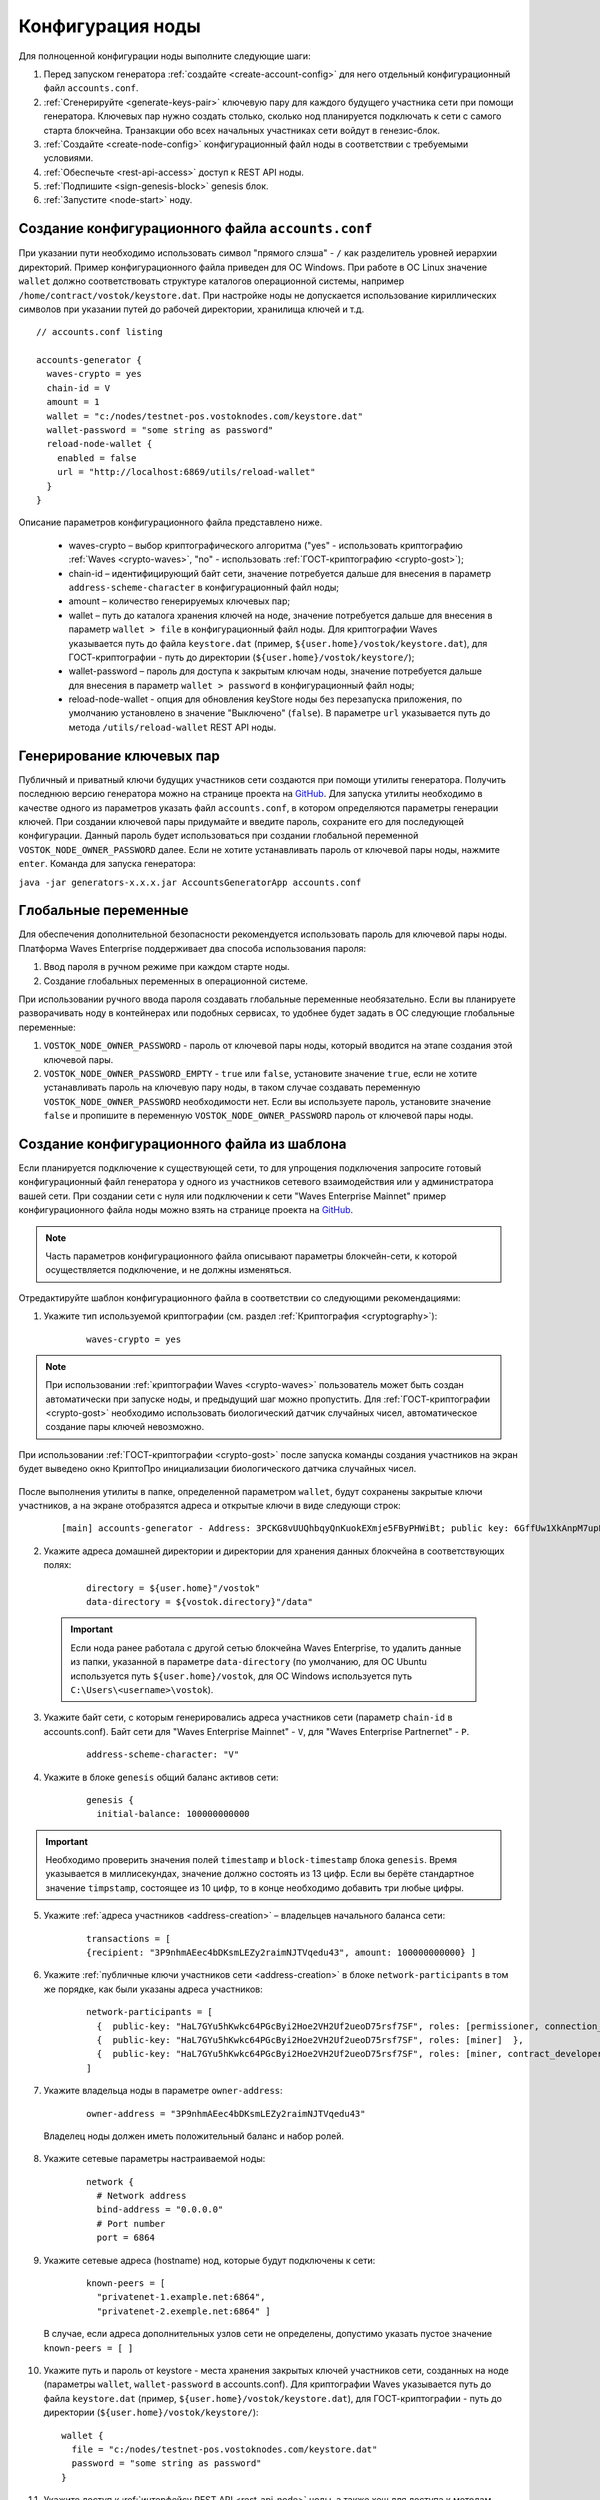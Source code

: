 .. _configuration:

Конфигурация ноды
====================
Для полноценной конфигурации ноды выполните следующие шаги:

1. Перед запуском генератора :ref:`создайте <create-account-config>` для него отдельный конфигурационный файл ``accounts.conf``.
2. :ref:`Сгенерируйте <generate-keys-pair>` ключевую пару для каждого будущего участника сети при помощи генератора. Ключевых пар нужно создать столько, сколько нод планируется подключать к сети с самого старта блокчейна. Транзакции обо всех начальных участниках сети войдут в генезис-блок.
3. :ref:`Создайте <create-node-config>` конфигурационный файл ноды в соответствии с требуемыми условиями.
4. :ref:`Обеспечьте <rest-api-access>` доступ к REST API ноды.
5. :ref:`Подпишите <sign-genesis-block>` genesis блок.
6. :ref:`Запустите <node-start>` ноду.

.. _create-account-config:

Создание конфигурационного файла ``accounts.conf``
------------------------------------------------------

При указании пути необходимо использовать символ "прямого слэша" - ``/`` как разделитель уровней иерархии директорий. Пример конфигурационного файла приведен для ОС Windows. При работе в ОС Linux значение ``wallet`` должно соответствовать структуре каталогов операционной системы, например ``/home/contract/vostok/keystore.dat``. При настройке ноды не допускается использование кириллических символов при указании путей до рабочей директории, хранилища ключей и т.д.

::

    // accounts.conf listing

    accounts-generator {
      waves-crypto = yes
      chain-id = V
      amount = 1
      wallet = "c:/nodes/testnet-pos.vostoknodes.com/keystore.dat"
      wallet-password = "some string as password"
      reload-node-wallet {
        enabled = false
        url = "http://localhost:6869/utils/reload-wallet"
      }
    }

Описание параметров конфигурационного файла представлено ниже.

  - waves-crypto – выбор криптографического алгоритма ("yes" - использовать криптографию :ref:`Waves <crypto-waves>`, "no" - использовать :ref:`ГОСТ-криптографию <crypto-gost>`);
  - chain-id – идентифицирующий байт сети, значение потребуется дальше для внесения в параметр ``address-scheme-character`` в конфигурационный файл ноды;
  - amount – количество генерируемых ключевых пар;
  - wallet – путь до каталога хранения ключей на ноде, значение потребуется дальше для внесения в параметр ``wallet > file`` в конфигурационный файл ноды. Для криптографии Waves указывается путь до файла ``keystore.dat`` (пример, ``${user.home}/vostok/keystore.dat``), для ГОСТ-криптографии - путь до директории (``${user.home}/vostok/keystore/``);
  - wallet-password – пароль для доступа к закрытым ключам ноды, значение потребуется дальше для внесения в параметр ``wallet > password`` в конфигурационный файл ноды;
  - reload-node-wallet - опция для обновления keyStore ноды без перезапуска приложения, по умолчанию установлено в значение "Выключено" (``false``). В параметре ``url`` указывается путь до метода ``/utils/reload-wallet`` REST API ноды.

.. _generate-keys-pair:

Генерирование ключевых пар
---------------------------

Публичный и приватный ключи будущих участников сети создаются при помощи утилиты генератора. Получить последнюю версию генератора можно на странице проекта на `GitHub <https://github.com/waves-enterprise/WE-releases>`_. Для запуска утилиты необходимо в качестве одного из параметров указать файл ``accounts.conf``, в котором определяются параметры генерации ключей. При создании ключевой пары придумайте и введите пароль, сохраните его для последующей конфигурации. Данный пароль будет использоваться при создании глобальной переменной ``VOSTOK_NODE_OWNER_PASSWORD`` далее. Если не хотите устанавливать пароль от ключевой пары ноды, нажмите ``enter``. Команда для запуска генератора:

``java -jar generators-x.x.x.jar AccountsGeneratorApp accounts.conf``

.. _var-env:

Глобальные переменные
------------------------

Для обеспечения дополнительной безопасности рекомендуется использовать пароль для ключевой пары ноды. Платформа Waves Enterprise поддерживает два способа использования пароля:

#. Ввод пароля в ручном режиме при каждом старте ноды.
#. Создание глобальных переменных в операционной системе.

При использовании ручного ввода пароля создавать глобальные переменные необязательно. Если вы планируете разворачивать ноду в контейнерах или подобных сервисах, то удобнее будет задать в ОС следующие глобальные переменные:

#. ``VOSTOK_NODE_OWNER_PASSWORD`` - пароль от ключевой пары ноды, который вводится на этапе создания этой ключевой пары.
#. ``VOSTOK_NODE_OWNER_PASSWORD_EMPTY`` - ``true`` или ``false``, установите значение ``true``, если не хотите устанавливать пароль на ключевую пару ноды, в таком случае создавать переменную ``VOSTOK_NODE_OWNER_PASSWORD`` необходимости нет. Если вы используете пароль, установите значение ``false`` и пропишите в переменную ``VOSTOK_NODE_OWNER_PASSWORD`` пароль от ключевой пары ноды.

.. _create-node-config:

Создание конфигурационного файла из шаблона
-------------------------------------------------

Если планируется подключение к существующей сети, то для упрощения подключения запросите готовый конфигурационный файл генератора у одного из участников сетевого взаимодействия или у администратора вашей сети. При создании сети с нуля или подключении к сети "Waves Enterprise Mainnet" пример конфигурационного файла ноды можно взять на странице проекта на `GitHub <https://github.com/waves-enterprise/WE-releases/tree/master/configs>`_.

.. note:: Часть параметров конфигурационного файла описывают параметры блокчейн-сети, к которой осуществляется подключение, и не должны изменяться.

Отредактируйте шаблон конфигурационного файла в соответствии со следующими рекомендациями:

1. Укажите тип используемой криптографии (см. раздел :ref:`Криптография <cryptography>`):

    ::

      waves-crypto = yes
  
.. note:: При использовании :ref:`криптографии Waves <crypto-waves>` пользователь может быть создан автоматически при запуске ноды, и предыдущий шаг можно пропустить. Для :ref:`ГОСТ-криптографии <crypto-gost>` необходимо использовать биологический датчик случайных чисел, автоматическое создание пары ключей невозможно.

При использовании :ref:`ГОСТ-криптографии <crypto-gost>` после запуска команды создания участников на экран будет выведено окно КриптоПро инициализации биологического датчика случайных чисел.

     .. image:: img/bio_rng.png
        :height: 250



После выполнения утилиты в папке, определенной параметром ``wallet``, будут сохранены закрытые ключи участников, а на экране отобразятся адреса и открытые ключи в виде следующи строк:

   ::

      [main] accounts-generator - Address: 3PCKG8vUUQhbqyQnKuokEXmje5FByPHWiBt; public key: 6GffUw1XkAnpM7upBu7RPkWfBZSGfDKpPDUY5TygvrL6


2. Укажите адреса домашней директории и директории для хранения данных блокчейна в соответствующих полях:

    ::

      directory = ${user.home}"/vostok"
      data-directory = ${vostok.directory}"/data"
  
  .. important:: Если нода ранее работала с другой сетью блокчейна Waves Enterprise, то удалить данные из папки, указанной в параметре ``data-directory`` (по умолчанию, для ОС Ubuntu используется путь ``${user.home}/vostok``, для ОС Windows используется путь ``C:\Users\<username>\vostok``).

3. Укажите байт сети, с которым генерировались адреса участников сети (параметр ``chain-id`` в accounts.conf). Байт сети для "Waves Enterprise Mainnet" - ``V``, для "Waves Enterprise Partnernet" - ``P``.
  
    ::

      address-scheme-character: "V"

4. Укажите в блоке ``genesis`` общий баланс активов сети:
  
    ::

      genesis {
        initial-balance: 100000000000
  
.. important:: Необходимо проверить значения полей ``timestamp`` и ``block-timestamp`` блока ``genesis``. Время указывается в миллисекундах, значение должно состоять из 13 цифр. Если вы берёте стандартное значение ``timpstamp``, состоящее из 10 цифр, то в конце необходимо добавить три любые цифры.

5. Укажите :ref:`адреса участников <address-creation>` – владельцев начального баланса сети:

    ::
   
      transactions = [
      {recipient: "3P9nhmAEec4bDKsmLEZy2raimNJTVqedu43", amount: 100000000000} ]

6. Укажите :ref:`публичные ключи участников сети <address-creation>` в блоке ``network-participants`` в том же порядке, как были указаны адреса участников:

    ::

      network-participants = [ 
        {  public-key: "HaL7GYu5hKwkc64PGcByi2Hoe2VH2Uf2ueoD75rsf7SF", roles: [permissioner, connection_manager] },
        {  public-key: "HaL7GYu5hKwkc64PGcByi2Hoe2VH2Uf2ueoD75rsf7SF", roles: [miner]  },
        {  public-key: "HaL7GYu5hKwkc64PGcByi2Hoe2VH2Uf2ueoD75rsf7SF", roles: [miner, contract_developer] }
      ]

7. Укажите владельца ноды в параметре ``owner-address``:

    ::
      
      owner-address = "3P9nhmAEec4bDKsmLEZy2raimNJTVqedu43"

  Владелец ноды должен иметь положительный баланс и набор ролей.

.. _configuration-network:

8. Укажите сетевые параметры настраиваемой ноды:

    ::

      network {
        # Network address
        bind-address = "0.0.0.0"
        # Port number
        port = 6864

9. Укажите сетевые адреса (hostname) нод, которые будут подключены к сети:
  
    ::

      known-peers = [
        "privatenet-1.example.net:6864",
        "privatenet-2.exemple.net:6864" ]
  
  | В случае, если адреса дополнительных узлов сети не определены, допустимо указать пустое значение ``known-peers = [ ]``

10. Укажите путь и пароль от keystore - места хранения закрытых ключей участников сети, созданных на ноде (параметры ``wallet``, ``wallet-password`` в accounts.conf). Для криптографии Waves указывается путь до файла ``keystore.dat`` (пример, ``${user.home}/vostok/keystore.dat``), для ГОСТ-криптографии - путь до директории (``${user.home}/vostok/keystore/``):

    ::

      wallet {
        file = "c:/nodes/testnet-pos.vostoknodes.com/keystore.dat"
        password = "some string as password"
      }

.. _configuration-rest-api:

11. Укажите доступ к :ref:`интерфейсу REST API <rest-api-node>` ноды, а также хеш для доступа к методам :ref:`privacy <privacy-api>`: ``POST /privacy/sendData``, ``GET /privacy/getData/{policy-item-hash}`` и ``GET /privacy/getInfo/{policy-item-hash}``:

    ::
 
      rest-api {
        enable = yes
        bind-address = "0.0.0.0"
        port = 6862
        api-key-hash = "5M7C...fztS"
        privacy-api-key-hash = "H6ns...Xqsu"
        transactions-by-address-limit = 10000
      }

.. warning:: Для повышения безопасности рекомендуется генерировать различные значения ``api-key-hash`` и ``privacy-api-key-hash`` для доступа к REST API и для использования методов :ref:`privacy <privacy-api-access>`.

12. При использовании методов :ref:`privacy <privacy-api>` активируйте функциональность и заполните блок ``privacy`` параметрами настройки БД для хранения конфиденциальных данных:

    ::

      privacy {
        enable = true
        url = "" # insert DB connection string here, example "jdbc:postgresql://db_hostname:5432/_____?user=_____________&password=____"
        driver = "org.postgresql.Driver"
        profile = "slick.jdbc.PostgresProfile$"
        connectionPool = HikariCP
        connectionTimeout = 5000
        connectionTestQuery = "SELECT 1"
        queueSize = 10000
        numThreads = 10
        schema = "public"
        migration-dir = "db/migration"
      }

.. _anchoring-settings:

Настройка анкоринга
-------------------------

Если используете опцию :ref:`анкоринга <anchoring>`, необходимо настроить блок ``anchoring``.

    ::

      anchoring {
      enable = yes
      height-range = 5
      height-above = 6
      threshold = 1

      mainnet-authorization {
      type = "api-key" # "api-key" or "auth-service"
      api-key = "vostok"

      //      type = "auth-service"
      //      authorization-token = "xxxx"
      //      authorization-service-url = "http://localhost:3000"
      //      token-update-interval = "7 minutes"
      }

      mainnet-scheme-byte = "K"
      mainnet-node-address = "http://node-1"
      mainnet-node-port = 6862
      mainnet-node-recipient-address = "3JWveBpXS1EcDpxcoAwVNAjFfUMrxaALgZt"

       wallet {
       file = "node-1_mainnet-wallet.dat"
       password = "small"
        }

      mainnet-fee = 500000
      sidechain-fee = 500000
     }
      
**Параметры анкоринга**

* ``height-range`` - диапазон блоков, через который нода приватного блокчейна отправляет в Mainnet транзакции для анкоринга.
* ``height-above`` - диапазон блоков в Mainnet, через который нода приватного блокчейна создаёт подтверждающую анкоринг транзакцию с данными первой транзакции. Рекомендуется устанавливать значение, близкое к максимальной величине отката в Mainnet ``max-rollback``.
* ``threshold`` - число блоков, которое отнимается от текущей высоты приватного блокчейна. В транзакцию для анкоринга, отправляемую в Mainnet, попадёт информация из блока на высоте ``current-height - threshold``. Если устанавливается значение 0, то берётся информация из текущего блока. Рекомендуется устанавливать значение, близкое к максимальной величине отката в приватном блокчейне ``max-rollback``.

**Параметры авторизации при использовании анкоринга**

* ``type`` - тип авторизации при использовании анкоринга. ``api-key`` - авторизация по ``api-key-hash``, ``auth-service`` - авторизация по специальному токену.

В случае выбора авторизации по ``api-key-hash`` достаточно указать значение ключа в параметре ``api-key`` ниже. Если вы выбираете авторизацию по токену, необходимо указать ``type = "auth-service"``. Данные параметры заполняются значениями, полученными от технической поддержки компании Vostok.

* ``authorization-token`` - постоянный авторизационный токен.
* ``authorization-service-url`` - URL-адрес сервиса авторизации.
* ``token-update-interval`` - интервал обновления авторизационного токена.

**Параметры для доступа Mainnet**

* ``mainnet-scheme-byte`` - байт сети Mainnet.
* ``mainnet-node-address`` - сетевой адрес ноды в сети Mainnet, от которого будут отправляться транзакции для анкоринга.
* ``mainnet-node-port`` - номер порта ноды в сети Mainnet, от которого будут отправляться транзакции для анкоринга.
* ``mainnet-node-recipient-address`` - адрес ноды в сети Mainnet, от которого будут отправляться транзакции для анкоринга.

**Параметры авторизации на Mainnet, секция wallet**

* ``file`` - путь до каталога хранения ключей на ноде.
* ``password`` - пароль от keystore ноды.

**Параметры комиссий**

* ``mainnet-fee`` - плата за выпуск транзакции для анкоринга в сети Mainnet.
* ``sidechain-fee`` - плата за выпуск транзакции в приватном блокчейне.

.. .. _consensus-setting:
  Настройка консенсуса
  ------------------------
  Блокчейн-платформа Vostok поддерживает два вида консенсуса |---| 

.. _rest-api-access:

Доступ к REST API
--------------------

Используя утилиту `generators-x.x.x.jar <https://github.com/waves-enterprise/WE-releases/releases>`_, создайте ``api-key-hash`` для доступа к REST API ноды. Для запуска утилиты требуется в качестве одного из параметров указать файл ``api-key-hash.conf``, в котором определяются параметры создания ``api-key-hash``. Команда для запуска утилиты:

  ::

    java -jar generators-x.x.x.jar ApiKeyHash api-key-hash.conf

Полученное в результате исполнения утилиты значение указать в параметре ``api-key-hash`` конфигурационного файла ноды.

  ::

    // api-key-hash.conf listing

    apikeyhash-generator {
      waves-crypto = no
      api-key = "some string"
    }

  **Описание параметров:**

    - waves-crypto – выбор криптографического алгоритма ("yes" - использовать криптографию :ref:`Waves <crypto-waves>`, "no" - использовать :ref:`ГОСТ-криптографию <crypto-gost>`);
    - api-key – ключ, который необходимо придумать. Значение данного ключа потребуется указать в запросах к REST API ноды (подробнее на странице :ref:`REST API ноды <rest-api-node>`).

.. _privacy-api-access:

Доступ к методам privacy
----------------------------

Используя утилиту `generators-x.x.x.jar <https://github.com/waves-enterprise/WE-releases/releases>`_, создайте ``privacy-api-key-hash`` для доступа к методам :ref:`privacy <privacy-api>` REST API ноды. Для запуска утилиты требуется в качестве одного из параметров указать файл ``api-key-hash.conf``, в котором определяются параметры создания ``privacy-api-key-hash``. Команда для запуска утилиты:

  ::

    java -jar generators-x.x.x.jar ApiKeyHash api-key-hash.conf

Полученное в результате исполнения утилиты значение указать в параметре ``privacy-api-key-hash`` конфигурационного файла ноды.

.. _sign-genesis-block:

Подписание genesis-блока
------------------------------

Подпишите genesis-блок утилитой `generators-x.x.x.jar <https://github.com/waves-enterprise/WE-releases/releases>`_. Команда для подписания: ``java -jar generators-x.x.x.jar GenesisBlockGenerator node-config.conf``, где ``node-config.conf`` это отредактированный в этом :ref:`пункте <create-node-config>` конфигурационный файл ноды. После подписания поля ``genesis-public-key-base-58`` и ``signature`` конфигурационного файла будут заполнены значениями открытого ключа и подписи genesis-блока. 

  | Пример:

  ::

    genesis-public-key-base-58: "4ozcAj...penxrm"
    signature: "5QNVGF...7Bj4Pc"

.. _node-start:



Запуск ноды
----------------

Выполните следующую команду для запуска ноды:

::

  java -jar node-x.x.x.jar node-name.conf




